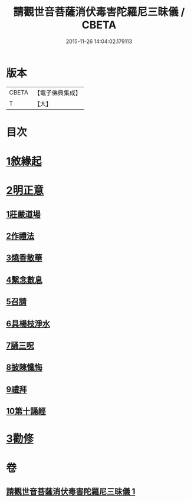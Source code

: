 #+TITLE: 請觀世音菩薩消伏毒害陀羅尼三昧儀 / CBETA
#+DATE: 2015-11-26 14:04:02.179113
* 版本
 |     CBETA|【電子佛典集成】|
 |         T|【大】     |

* 目次
* [[file:KR6d0199_001.txt::001-0968a14][1敘緣起]]
* [[file:KR6d0199_001.txt::0968b10][2明正意]]
** [[file:KR6d0199_001.txt::0968c20][1莊嚴道場]]
** [[file:KR6d0199_001.txt::0969a15][2作禮法]]
** [[file:KR6d0199_001.txt::0969b17][3燒香散華]]
** [[file:KR6d0199_001.txt::0969c8][4繫念數息]]
** [[file:KR6d0199_001.txt::0970a8][5召請]]
** [[file:KR6d0199_001.txt::0970b19][6具楊枝淨水]]
** [[file:KR6d0199_001.txt::0970c1][7誦三呪]]
** [[file:KR6d0199_001.txt::0971c5][8披陳懺悔]]
** [[file:KR6d0199_001.txt::0972a22][9禮拜]]
** [[file:KR6d0199_001.txt::0972b8][10第十誦經]]
* [[file:KR6d0199_001.txt::0972b17][3勸修]]
* 卷
** [[file:KR6d0199_001.txt][請觀世音菩薩消伏毒害陀羅尼三昧儀 1]]
